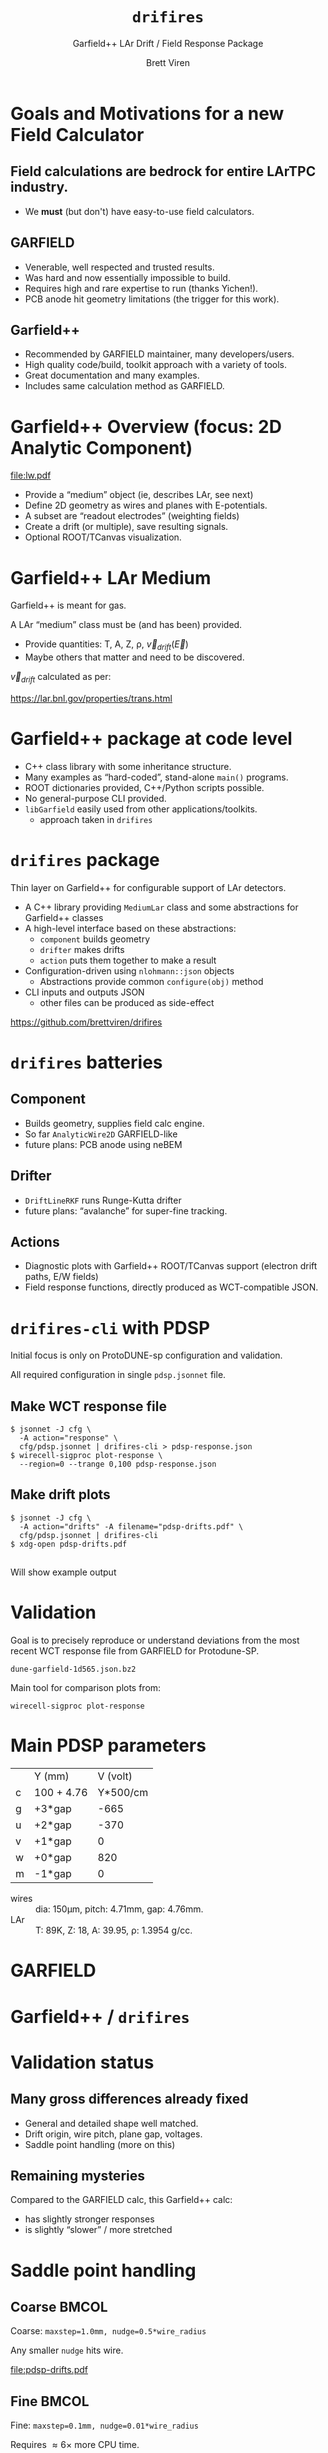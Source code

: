 #+title: ~drifires~
#+subtitle: Garfield++ LAr Drift / Field Response Package
#+author: Brett Viren
#+latex_header: \usepackage{xspace}
#+latex_header: \usepackage{libertine}
#+latex_header: \usepackage{fontawesome}
#+latex_header: \usetheme{Boadilla}
#+latex_header: \setbeamertemplate{navigation symbols}{}
#+latex_header: \hypersetup{colorlinks}
#+latex_header: \setbeamerfont{alerted text}{series=\bfseries}
#+options: ':t

* Goals and Motivations for a new Field Calculator

** Field calculations are bedrock for entire LArTPC industry.
   - We *must* (but don't) have easy-to-use field calculators.

** GARFIELD 
   - Venerable, well respected and trusted results.
   - Was hard and now essentially impossible to build.
   - Requires high and rare expertise to run (thanks Yichen!).
   - PCB anode hit geometry limitations (the trigger for this work).

** Garfield++
   - Recommended by GARFIELD maintainer, many developers/users.
   - High quality code/build, toolkit approach with a variety of tools.
   - Great documentation and many examples.
   - Includes same calculation method as GARFIELD.

* Garfield++ Overview (focus: 2D Analytic Component)

[[file:lw.pdf]]

- Provide a "medium" object (ie, describes LAr, see next)
- Define 2D geometry as wires and planes with E-potentials.  
- A subset are "readout electrodes" (weighting fields)
- Create a drift (or multiple), save resulting signals.
- Optional ROOT/TCanvas visualization.

* Garfield++ LAr Medium

Garfield++ is meant for gas.

A LAr "medium" class must be (and has been) provided.

- Provide quantities: T, A, Z, \rho, $\vec{v}_{drift}(\vec{E})$
- Maybe others that matter and need to be discovered.

$\vec{v}_{drift}$ calculated as per:

#+begin_center
 https://lar.bnl.gov/properties/trans.html
#+end_center

* Garfield++ package at code level

- C++ class library with some inheritance structure.
- Many examples as "hard-coded", stand-alone ~main()~ programs.
- ROOT dictionaries provided, C++/Python scripts possible.
- No general-purpose CLI provided.
- ~libGarfield~ easily used from other applications/toolkits.
  - approach taken in ~drifires~

* ~drifires~ package

Thin layer on Garfield++ for configurable support of LAr detectors.

- A C++ library providing ~MediumLar~ class and some abstractions for
  Garfield++ classes
- A high-level interface based on these abstractions:
  - ~component~ builds geometry
  - ~drifter~ makes drifts
  - ~action~ puts them together to make a result
- Configuration-driven using ~nlohmann::json~ objects
  - Abstractions provide common ~configure(obj)~ method
- CLI inputs and outputs JSON
  - other files can be produced as side-effect

#+begin_center
https://github.com/brettviren/drifires
#+end_center

* ~drifires~ batteries

** Component
- Builds geometry, supplies field calc engine.
- So far ~AnalyticWire2D~ GARFIELD-like
- future plans: PCB anode using neBEM
** Drifter 
- ~DriftLineRKF~ runs Runge-Kutta drifter
- future plans: "avalanche" for super-fine tracking.
** Actions
- Diagnostic plots with Garfield++ ROOT/TCanvas support (electron
  drift paths, E/W fields)
- Field response functions, directly produced as WCT-compatible JSON.

* ~drifires-cli~ with PDSP

Initial focus is only on ProtoDUNE-sp configuration and validation.

All required configuration in single ~pdsp.jsonnet~ file.

** Make WCT response file

\footnotesize
#+begin_example
  $ jsonnet -J cfg \
    -A action="response" \
    cfg/pdsp.jsonnet | drifires-cli > pdsp-response.json
  $ wirecell-sigproc plot-response \
    --region=0 --trange 0,100 pdsp-response.json
#+end_example

** Make drift plots

\footnotesize
#+begin_example
  $ jsonnet -J cfg \
    -A action="drifts" -A filename="pdsp-drifts.pdf" \
    cfg/pdsp.jsonnet | drifires-cli
  $ xdg-open pdsp-drifts.pdf
#+end_example

** 

Will show example output

* Validation

Goal is to precisely reproduce or understand deviations from the most
recent WCT response file from GARFIELD for Protodune-SP.

#+begin_center
  ~dune-garfield-1d565.json.bz2~
#+end_center

Main tool for comparison plots from:

#+begin_center
  ~wirecell-sigproc plot-response~
#+end_center

* Main PDSP parameters

|   | Y (mm)     | V (volt) |
| c | 100 + 4.76 | Y*500/cm |
| g | +3*gap     |     -665 |
| u | +2*gap     |     -370 |
| v | +1*gap     |        0 |
| w | +0*gap     |      820 |
| m | -1*gap     |        0 |

- wires :: dia: 150\mu{}m, pitch: 4.71mm, gap: 4.76mm.
- LAr :: T: 89K, Z: 18, A: 39.95, \rho: 1.3954 g/cc.

* GARFIELD 

#+ATTR_LATEX: :height 7.5cm :center
[[file:pdsp-orig.png]]
#+ATTR_LATEX: :height 7.5cm :center
[[file:pdsp-orig-zoom.png]]

* Garfield++ / ~drifires~

#+ATTR_LATEX: :height 7.5cm :center
[[file:smallstep/pdsp-response.png]]
#+ATTR_LATEX: :height 7.5cm :center
[[file:smallstep/pdsp-response-zoom.png]]

* Validation status

** Many gross differences already fixed

- General and detailed shape well matched.
- Drift origin, wire pitch, plane gap, voltages.
- Saddle point handling (more on this)

** Remaining mysteries

Compared to the GARFIELD calc, this Garfield++ calc:

- has slightly stronger responses
- is slightly "slower" / more stretched

* Saddle point handling


** Coarse                                                     :BMCOL:
   :PROPERTIES:
   :BEAMER_col: 0.5
   :END:

#+begin_center
\scriptsize

Coarse: ~maxstep=1.0mm, nudge=0.5*wire_radius~

Any smaller ~nudge~ hits wire.
#+end_center

#+ATTR_LATEX: :center :page 1
[[file:pdsp-drifts.pdf]]

** Fine                                                       :BMCOL:
   :PROPERTIES:
   :BEAMER_col: 0.5
   :END:

#+begin_center
\scriptsize

Fine: ~maxstep=0.1mm, nudge=0.01*wire_radius~

Requires $\approx 6\times$ more CPU time.
#+end_center
#+ATTR_LATEX: :center :page 1
[[file:smallstep/pdsp-drifts.pdf]]

** 
\scriptsize

What is most correct?
Closer to saddle point samples increasingly smaller phase space and
increasingly more extreme behavior (longer travel time).

* Future work

- Understand (or accept) remaining validation differences for PDSP.
- Select policy for saddle point handling.
- Factor configuration (done) and extend to ICARUS, uBooNE, etc.
- Try to optimize calculation to be fast enough to run inside WCT.
- Consider deprecate distribution of WCT ~.json.bz2~ files in favor of
  having users run ~drifires-cli~?
